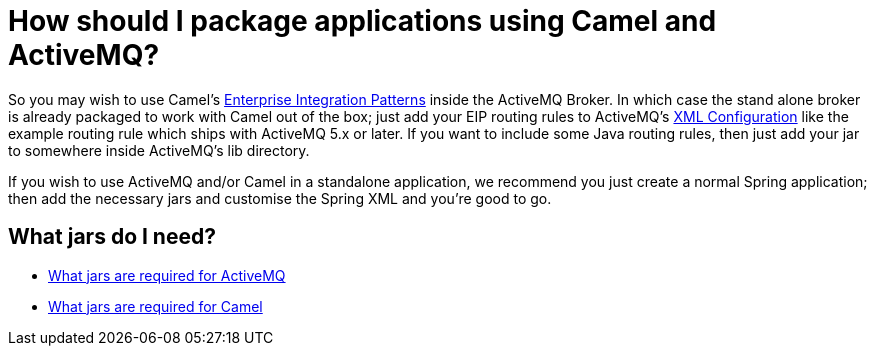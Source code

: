 [[HowshouldIpackageapplicationsusingCamelandActiveMQ-HowshouldIpackageapplicationsusingCamelandActiveMQ]]
= How should I package applications using Camel and ActiveMQ?

So you may wish to use Camel's
xref:{eip-vc}:eips:enterprise-integration-patterns.adoc[Enterprise Integration Patterns]
inside the ActiveMQ Broker. In which case the
stand alone broker is already packaged to work with Camel out of the
box; just add your EIP routing rules to ActiveMQ's
xref:ROOT:xml-configuration.adoc[XML Configuration] like the example
routing rule which ships with ActiveMQ
5.x or later. If you want to include some Java routing rules, then just
add your jar to somewhere inside ActiveMQ's lib directory.

If you wish to use ActiveMQ and/or Camel in a standalone application, we
recommend you just create a normal Spring application; then add the
necessary jars and customise the Spring XML and you're good to go.

[[HowshouldIpackageapplicationsusingCamelandActiveMQ-WhatjarsdoIneed]]
== What jars do I need?

* https://activemq.apache.org/initial-configuration.html[What jars are required for ActiveMQ]
* xref:what-jars-do-i-need.adoc[What jars are required for Camel]
